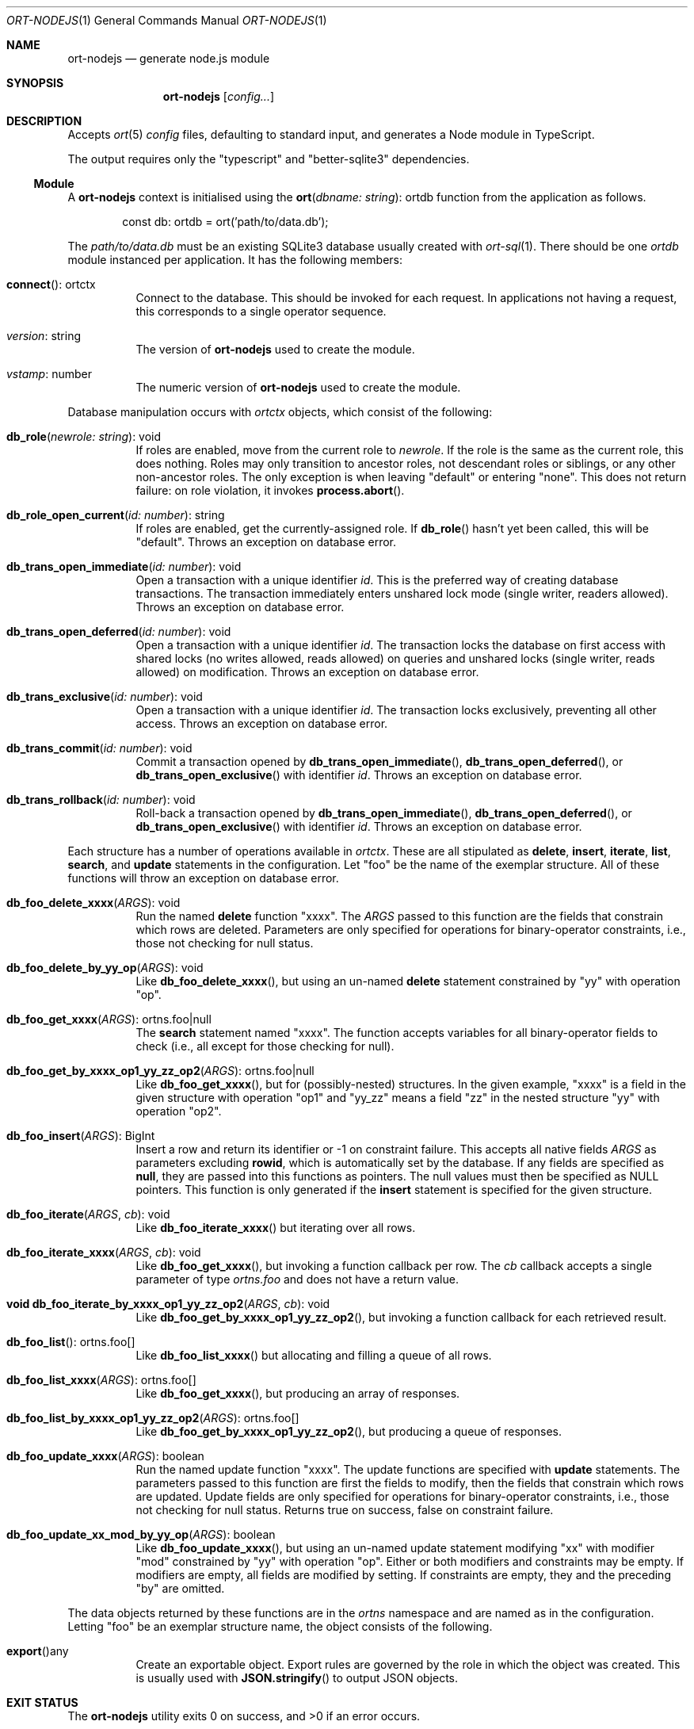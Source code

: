 .\"	$OpenBSD$
.\"
.\" Copyright (c) 2020 Kristaps Dzonsons <kristaps@bsd.lv>
.\"
.\" Permission to use, copy, modify, and distribute this software for any
.\" purpose with or without fee is hereby granted, provided that the above
.\" copyright notice and this permission notice appear in all copies.
.\"
.\" THE SOFTWARE IS PROVIDED "AS IS" AND THE AUTHOR DISCLAIMS ALL WARRANTIES
.\" WITH REGARD TO THIS SOFTWARE INCLUDING ALL IMPLIED WARRANTIES OF
.\" MERCHANTABILITY AND FITNESS. IN NO EVENT SHALL THE AUTHOR BE LIABLE FOR
.\" ANY SPECIAL, DIRECT, INDIRECT, OR CONSEQUENTIAL DAMAGES OR ANY DAMAGES
.\" WHATSOEVER RESULTING FROM LOSS OF USE, DATA OR PROFITS, WHETHER IN AN
.\" ACTION OF CONTRACT, NEGLIGENCE OR OTHER TORTIOUS ACTION, ARISING OUT OF
.\" OR IN CONNECTION WITH THE USE OR PERFORMANCE OF THIS SOFTWARE.
.\"
.Dd $Mdocdate$
.Dt ORT-NODEJS 1
.Os
.Sh NAME
.Nm ort-nodejs
.Nd generate node.js module
.Sh SYNOPSIS
.Nm ort-nodejs
.Op Ar config...
.Sh DESCRIPTION
Accepts
.Xr ort 5
.Ar config
files, defaulting to standard input,
and generates a Node module in TypeScript.
.Pp
The output requires only the
.Qq typescript
and
.Qq better-sqlite3
dependencies.
.Ss Module
A
.Nm
context is initialised using the
.Fn ort "dbname: string" Ns No : ortdb
function from the application as follows.
.Bd -literal -offset indent
const db: ortdb = ort('path/to/data.db');
.Ed
.Pp
The
.Pa path/to/data.db
must be an existing SQLite3 database usually created with
.Xr ort-sql 1 .
There should be one
.Vt ortdb
module instanced per application.
It has the following members:
.Bl -tag -width Ds
.It Fn connect Ns No : ortctx
Connect to the database.
This should be invoked for each request.
In applications not having a request, this corresponds to a single
operator sequence.
.It Va version Ns No : string
The version of
.Nm
used to create the module.
.It Va vstamp Ns No : number
The numeric version of
.Nm
used to create the module.
.El
.Pp
Database manipulation occurs with
.Vt ortctx
objects, which consist of the following:
.Bl -tag -width Ds
.It Fn db_role "newrole: string" Ns No : void
If roles are enabled, move from the current role to
.Fa newrole .
If the role is the same as the current role, this does nothing.
Roles may only transition to ancestor roles, not descendant roles or
siblings, or any other non-ancestor roles.
The only exception is when leaving
.Qq default
or entering
.Qq none .
This does not return failure: on role violation, it invokes
.Fn process.abort .
.It Fn db_role_open_current "id: number" Ns No : string
If roles are enabled, get the currently-assigned role.
If
.Fn db_role
hasn't yet been called, this will be
.Qq default .
Throws an exception on database error.
.It Fn db_trans_open_immediate "id: number" Ns No : void
Open a transaction with a unique identifier
.Fa id .
This is the preferred way of creating database transactions.
The transaction immediately enters unshared lock mode (single writer,
readers allowed).
Throws an exception on database error.
.It Fn db_trans_open_deferred "id: number" Ns No : void
Open a transaction with a unique identifier
.Fa id .
The transaction locks the database on first access with shared locks (no
writes allowed, reads allowed) on queries and unshared locks (single
writer, reads allowed) on modification.
Throws an exception on database error.
.It Fn db_trans_exclusive "id: number" Ns No : void
Open a transaction with a unique identifier
.Fa id .
The transaction locks exclusively, preventing all other access.
Throws an exception on database error.
.It Fn db_trans_commit "id: number" Ns No : void
Commit a transaction opened by
.Fn db_trans_open_immediate ,
.Fn db_trans_open_deferred ,
or
.Fn db_trans_open_exclusive
with identifier
.Fa id .
Throws an exception on database error.
.It Fn db_trans_rollback "id: number" Ns No : void
Roll-back a transaction opened by
.Fn db_trans_open_immediate ,
.Fn db_trans_open_deferred ,
or
.Fn db_trans_open_exclusive
with identifier
.Fa id .
Throws an exception on database error.
.El
.Pp
Each structure has a number of operations available in
.Vt ortctx .
These are all stipulated as
.Cm delete ,
.Cm insert ,
.Cm iterate ,
.Cm list ,
.Cm search ,
and
.Cm update
statements in the configuration.
Let
.Qq foo
be the name of the exemplar structure.
All of these functions will throw an exception on database error.
.Bl -tag -width Ds
.It Fn "db_foo_delete_xxxx" "ARGS" Ns No : void
Run the named
.Cm delete
function
.Qq xxxx .
The
.Fa ARGS
passed to this function are the fields that constrain which rows are
deleted.
Parameters are only specified for operations for binary-operator
constraints, i.e., those not checking for null status.
.It Fn "db_foo_delete_by_yy_op" "ARGS" Ns No : void
Like
.Fn db_foo_delete_xxxx ,
but using an un-named
.Cm delete
statement constrained by
.Qq yy
with operation
.Qq op .
.It Fn "db_foo_get_xxxx" "ARGS" Ns No : ortns.foo|null
The
.Cm search
statement named
.Qq xxxx .
The function accepts variables for all binary-operator fields to check
(i.e., all except for those checking for null).
.It Fn "db_foo_get_by_xxxx_op1_yy_zz_op2" "ARGS" Ns No : ortns.foo|null
Like
.Fn db_foo_get_xxxx ,
but for (possibly-nested) structures.
In the given example,
.Qq xxxx
is a field in the given structure with operation
.Qq op1
and
.Qq yy_zz
means a field
.Qq zz
in the nested structure
.Qq yy
with operation
.Qq op2 .
.It Fn "db_foo_insert" "ARGS" Ns No : BigInt
Insert a row and return its identifier or -1 on constraint failure.
This accepts all native fields
.Fa ARGS
as parameters excluding
.Cm rowid ,
which is automatically set by the database.
If any fields are specified as
.Cm null ,
they are passed into this functions as pointers.
The null values must then be specified as
.Dv NULL
pointers.
This function is only generated if the
.Cm insert
statement is specified for the given structure.
.It Fn "db_foo_iterate" "ARGS" "cb" Ns No : void
Like
.Fn db_foo_iterate_xxxx
but iterating over all rows.
.It Fn "db_foo_iterate_xxxx" "ARGS" "cb" Ns No : void
Like
.Fn db_foo_get_xxxx ,
but invoking a function callback per row.
The
.Fa cb
callback accepts a single parameter of type
.Vt ortns.foo
and does not have a return value.
.It Fn "void db_foo_iterate_by_xxxx_op1_yy_zz_op2" "ARGS" "cb" Ns No : void
Like
.Fn db_foo_get_by_xxxx_op1_yy_zz_op2 ,
but invoking a function callback for each retrieved result.
.It Fn "db_foo_list" Ns No : ortns.foo[]
Like
.Fn db_foo_list_xxxx
but allocating and filling a queue of all rows.
.It Fn "db_foo_list_xxxx" "ARGS" Ns No : ortns.foo[]
Like
.Fn db_foo_get_xxxx ,
but producing an array of responses.
.It Fn "db_foo_list_by_xxxx_op1_yy_zz_op2" "ARGS" Ns No : ortns.foo[]
Like
.Fn db_foo_get_by_xxxx_op1_yy_zz_op2 ,
but producing a queue of responses.
.It Fn "db_foo_update_xxxx" "ARGS" Ns No : boolean
Run the named update function
.Qq xxxx .
The update functions are specified with
.Cm update
statements.
The parameters passed to this function are first the fields to modify,
then the fields that constrain which rows are updated.
Update fields are only specified for operations for binary-operator
constraints, i.e., those not checking for null status.
Returns true on success, false on constraint failure.
.It Fn "db_foo_update_xx_mod_by_yy_op" "ARGS" Ns No : boolean
Like
.Fn db_foo_update_xxxx ,
but using an un-named update statement modifying
.Qq xx
with modifier
.Qq mod
constrained by
.Qq yy
with operation
.Qq op .
Either or both modifiers and constraints may be empty.
If modifiers are empty, all fields are modified by setting.
If constraints are empty, they and the preceding
.Qq by
are omitted.
.El
.Pp
The data objects returned by these functions are in the
.Vt ortns
namespace and are named as in the configuration.
Letting
.Qq foo
be an exemplar structure name, the object consists of the following.
.Bl -tag -width Ds
.It Fn "export" Ns No any
Create an exportable object.
Export rules are governed by the role in which the object was created.
This is usually used with
.Fn JSON.stringify
to output JSON objects.
.El
.\" The following requests should be uncommented and used where appropriate.
.\" .Sh CONTEXT
.\" For section 9 functions only.
.\" .Sh RETURN VALUES
.\" For sections 2, 3, and 9 function return values only.
.\" .Sh ENVIRONMENT
.\" For sections 1, 6, 7, and 8 only.
.\" .Sh FILES
.Sh EXIT STATUS
.Ex -std
.Sh EXAMPLES
The following example is a full web-server running on port 3000 using
the Node framework.
It uses the
.Qq express ,
framework for web requests,
.Qq bcrypt
for passwords, and
.Qq better-sqlite3
for the database.
It mandates the use of TypeScript instead of JavaScript.
It needs only the
.Xr npm 1
system installed and (depending on the operating system) a C/C++
compiler for
.Qq better-sqlite3 .
.Pp
Begin a project (if not already begun) as follows:
.Bd -literal -offset indent
% cd myproject
% npm init -y
% npm install typescript better-sqlite3 express bcrypt
% npm install @types/express @types/bcrypt @types/better-sqlite3
% npx tsc --init
.Ed
.Pp
If installing
.Qq better-sqlite3
or
.Qq bcrypt
on
.Ox ,
you may need to specify an alternate compiler:
.Bd -literal -offset indent
% CXX=/usr/local/bin/clang++ \e
  CC=/usr/local/bin/clang \e
  npm install better-sqlite3 bcrypt
.Ed
.Pp
Modify
.Pa package.json
to mandate the use of TypeScript instead of JavaScript:
.Bd -literal -offset indent
[...]
"main": "index.ts",
"scripts": {
  "test": "echo \e"Error: no test specified\e" && exit 1",
  "tsc": "tsc"
}
[...]
.Ed
.Pp
Next, modify
.Pa tsconfig.json
to use a more up-to-date output type for JavaScript, otherwise many
TypeScript security idioms will not be available.
.Bd -literal -offset indent
"target": "es2015",
.Ed
.Pp
Now use the following toy
.Xr ort 5
configuration installed as
.Pa myproject.ort :
.Bd -literal -offset indent
roles {
  role user;
};
struct user {
  field name text;
  field id int rowid;
  insert;
  search id: name id;
  roles default { all; };
};
.Ed
.Pp
Compile the configuration as a module:
.Bd -literal -offset indent
% mkdir modules
% ort-nodejs myproject.ort > modules/ort.ts
.Ed
.Pp
Use the following simple application:
.Bd -literal -offset indent
import express, { Request, Response } from 'express';
import { ort, ortns, ortctx, ortdb } from './modules/ort';

const app = express();
const db: ortdb = ort('test.db');

app.get("/put", function(req: Request, res: Response) {
  const ctx: ortctx = db.connect();
  const id: BigInt = ctx.db_user_insert('name');
  res.send(id.toString());
});

app.get("/get", function(req: Request, res: Response) {
  const ctx: ortctx = db.connect();
  const obj: ortns.user|null =
    ctx.db_user_get_id(BigInt(1));
  if (obj !== null)
    res.send(JSON.stringify(obj.export()));
  else
    res.send('not found');
});

app.listen(3000, function() {
  console.log('Server is running.');
});
.Ed
.Pp
Compile the application.
This will create
.Pa index.js .
.Bd -literal -offset indent
% npm run tsc
.Ed
.Pp
Make sure that the database exists.
This should only be run once.
.Bd -literal -offset indent
% ort-sql db.ort | sqlite3 test.db
.Ed
.Pp
Lastly, run the project itself:
.Bd -literal -offset indent
% node index.js
Server is running.
.Ed
.Pp
Making an HTTP request to
.Qq localhost:3000
will result in a display of the created user's identifier.
.\" .Sh DIAGNOSTICS
.\" For sections 1, 4, 6, 7, 8, and 9 printf/stderr messages only.
.\" .Sh ERRORS
.\" For sections 2, 3, 4, and 9 errno settings only.
.Sh SEE ALSO
.Xr npm 1 ,
.Xr ort 5
.\" .Sh STANDARDS
.\" .Sh HISTORY
.\" .Sh AUTHORS
.\" .Sh CAVEATS
.\" .Sh BUGS
